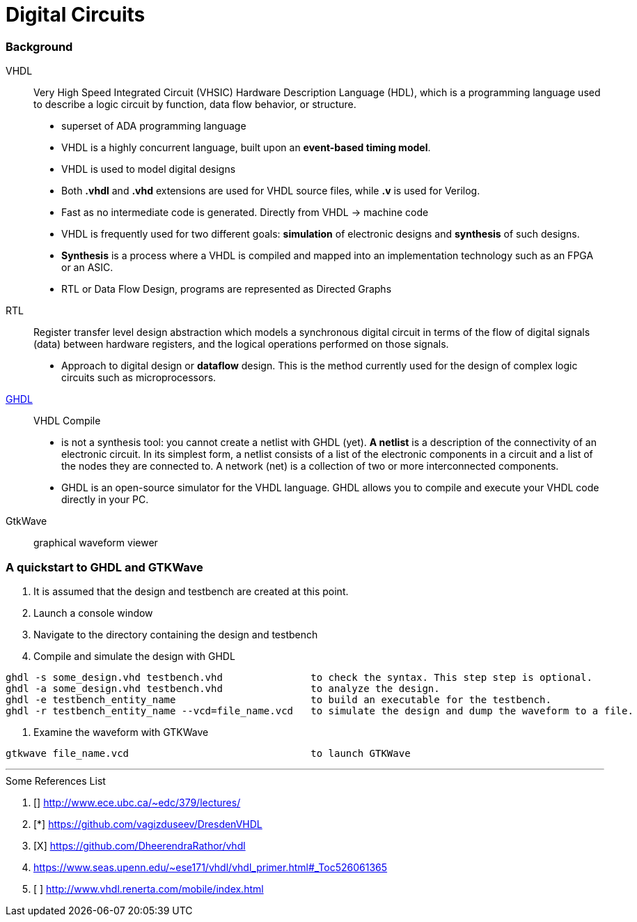 = Digital Circuits

=== Background

VHDL:: Very High Speed Integrated Circuit (VHSIC) Hardware Description Language (HDL), which is a programming language used to describe a logic circuit by function, data flow behavior, or structure.
- superset of ADA programming language
- VHDL is a highly concurrent language, built upon an *event-based timing model*.
- VHDL is used to model digital designs
- Both *.vhdl* and *.vhd* extensions are used for VHDL source files, while *.v* is used for Verilog.
- Fast as no intermediate code is generated. Directly from VHDL -> machine code
- VHDL is frequently used for two different goals: *simulation* of electronic designs and *synthesis* of such designs.
- *Synthesis* is a process where a VHDL is compiled and mapped into an implementation technology such as an FPGA or an ASIC.
- RTL or Data Flow Design, programs are represented as Directed Graphs

RTL:: Register transfer level design abstraction which models a synchronous digital circuit in terms of the flow of digital signals (data) between hardware registers, and the logical operations performed on those signals.
- Approach to digital design  or *dataflow* design. This is the method currently used for the design of complex logic circuits such as microprocessors.

https://ghdl.readthedocs.io/en/latest/[GHDL]:: VHDL Compile
- is not a synthesis tool: you cannot create a netlist with GHDL (yet). *A netlist* is a description of the connectivity of an electronic circuit. In its simplest form, a netlist consists of a list of the electronic components in a circuit and a list of the nodes they are connected to. A network (net) is a collection of two or more interconnected components.
- GHDL is an open-source simulator for the VHDL language. GHDL allows you to compile and execute your VHDL code directly in your PC.

GtkWave::  graphical waveform viewer


=== A quickstart to GHDL and GTKWave

0. It is assumed that the design and testbench are created at this point.
1. Launch a console window
2. Navigate to the directory containing the design and testbench
3. Compile and simulate the design with GHDL
----
ghdl -s some_design.vhd testbench.vhd               to check the syntax. This step step is optional.
ghdl -a some_design.vhd testbench.vhd               to analyze the design.
ghdl -e testbench_entity_name                       to build an executable for the testbench.
ghdl -r testbench_entity_name --vcd=file_name.vcd   to simulate the design and dump the waveform to a file.
----
4. Examine the waveform with GTKWave
----
gtkwave file_name.vcd                               to launch GTKWave
----

'''
[To go through]
====
.Some References List
. [] http://www.ece.ubc.ca/~edc/379/lectures/
. [*] https://github.com/vagizduseev/DresdenVHDL
. [X] https://github.com/DheerendraRathor/vhdl
. https://www.seas.upenn.edu/~ese171/vhdl/vhdl_primer.html#_Toc526061365
. [ ] http://www.vhdl.renerta.com/mobile/index.html
====  
